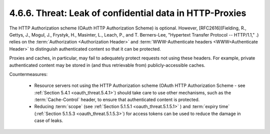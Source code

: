 4.6.6.  Threat: Leak of confidential data in HTTP-Proxies
^^^^^^^^^^^^^^^^^^^^^^^^^^^^^^^^^^^^^^^^^^^^^^^^^^^^^^^^^^^^^^^^

The HTTP Authorization scheme (OAuth HTTP Authorization Scheme) is optional.  
However, [RFC2616](Fielding, R., Gettys, J., Mogul, J.,
Frystyk, H., Masinter, L., Leach, P., and T. Berners-Lee, "Hypertext
Transfer Protocol -- HTTP/1.1," .) 
relies on the :term:`Authorization <Authorization Header>` and
:term:`WWW-Authenticate headers <WWW=Authenticate Header>` 
to distinguish authenticated content 
so that it can be protected.  

Proxies and caches, in particular, may fail to adequately protect requests 
not using these headers.  
For example, private authenticated content may be stored in 
(and thus retrievable from) publicly-accessible caches.

Countermeasures:

   -  Resource servers not using the HTTP Authorization scheme (OAuth
      HTTP Authorization Scheme - see :ref:`Section 5.4.1 <oauth_threat.5.4.1>`) 
      should take care to
      use other mechanisms, such as the :term:`Cache-Control` header, to ensure
      that authenticated content is protected.

   -  Reducing :term:`scope` (see :ref:`Section 5.1.5.1 <oauth_threat.5.1.5.1>` ) 
      and :term:`expiry time` (:ref:`Section 5.1.5.3 <oauth_threat.5.1.5.3>`) 
      for access tokens can be used to reduce the damage in case of leaks.

